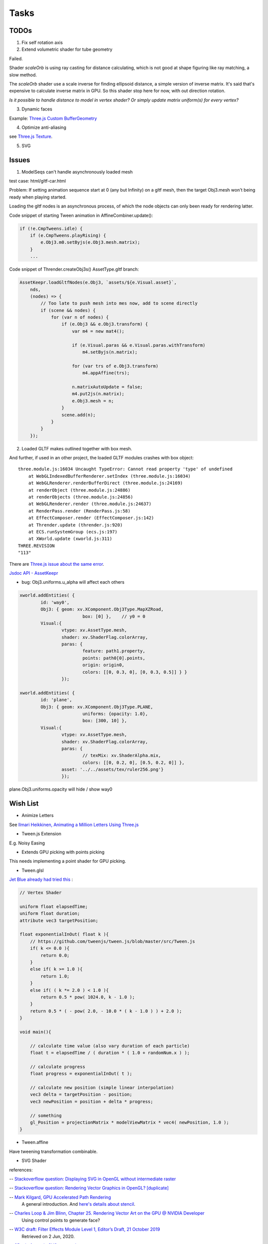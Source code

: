 Tasks
=====

TODOs
-----

1. Fix self rotation axis

2. Extend volumetric shader for tube geometry

Failed.

Shader *scaleOrb* is using ray casting for distance calculating, which is not good
at shape figuring like ray matching, a slow method.

The *scaleOrb* shader use a scale inverse for finding ellipsoid distance, a simple
version of inverse matrix. It's said that's expensive to calculate inverse matrix
in GPU. So this shader stop here for now, with out direction rotation.

*Is it possible to handle distance to model in vertex shader? Or simply update
matrix uniform(s) for every vertex?*

3. Dynamic faces

Example: `Three.js Custom BufferGeometry <https://threejsfundamentals.org/threejs/lessons/threejs-custom-buffergeometry.html>`_

4. Optimize anti-aliasing

see `Three.js Texture <https://threejsfundamentals.org/threejs/lessons/threejs-textures.html>`_.

.. _wish-svg:

5. SVG

Issues
------

.. _issue-asynch-gltf:

1. ModelSeqs can't handle asynchronously loaded mesh

test case: html/gltf-car.html

Problem: If setting animation sequence start at 0 (any but Infinity) on a gltf
mesh, then the target Obj3.mesh won't being ready when playing started.

Loading the gltf nodes is an asynchronous process, of which the node objects can
only been ready for rendering latter.

Code snippet of starting Tween animation in AffineCombiner.update():

.. code-block:: javascript

    if (!e.CmpTweens.idle) {
        if (e.CmpTweens.playRising) {
            e.Obj3.m0.setByjs(e.Obj3.mesh.matrix);
        }
        ...
..

Code snippet of Thrender.createObj3s() AssetType.gltf branch:

.. code-block:: javascript

    AssetKeepr.loadGltfNodes(e.Obj3, `assets/${e.Visual.asset}`,
        nds,
        (nodes) => {
            // Too late to push mesh into mes now, add to scene directly
            if (scene && nodes) {
                for (var n of nodes) {
                    if (e.Obj3 && e.Obj3.transform) {
                        var m4 = new mat4();

                        if (e.Visual.paras && e.Visual.paras.withTransform)
                            m4.setByjs(n.matrix);

                        for (var trs of e.Obj3.transform)
                            m4.appAffine(trs);

                        n.matrixAutoUpdate = false;
                        m4.put2js(n.matrix);
                        e.Obj3.mesh = n;
                    }
                    scene.add(n);
                }
            }
        });
..

2. Loaded GLTF makes outlined together with box mesh.

And further, if used in an other project, the loaded GLTF modules crashes with box object::

    three.module.js:16034 Uncaught TypeError: Cannot read property 'type' of undefined
        at WebGLIndexedBufferRenderer.setIndex (three.module.js:16034)
        at WebGLRenderer.renderBufferDirect (three.module.js:24169)
        at renderObject (three.module.js:24886)
        at renderObjects (three.module.js:24856)
        at WebGLRenderer.render (three.module.js:24637)
        at RenderPass.render (RenderPass.js:58)
        at EffectComposer.render (EffectComposer.js:142)
        at Thrender.update (thrender.js:920)
        at ECS.runSystemGroup (ecs.js:197)
        at XWorld.update (xworld.js:311)
    THREE.REVISION
    "113"

There are `Three.js issue about the same error <https://github.com/mrdoob/three.js/pull/14367>`_.

`Jsdoc API - AssetKeepr <https://odys-z.github.io/javadoc/x-visual/AssetKeepr.html>`_

- bug: Obj3.uniforms.u_alpha will affect each others

.. code-block:: javascript

	xworld.addEntities( {
		id: 'way0',
		Obj3: { geom: xv.XComponent.Obj3Type.MapXZRoad,
				box: [0] },    // y0 = 0
		Visual:{
			vtype: xv.AssetType.mesh,
			shader: xv.ShaderFlag.colorArray,
			paras: {
				feature: path1.property,
				points: path0[0].points,
				origin: origin0,
				colors: [[0, 0.3, 0], [0, 0.3, 0.5]] } }
			});

	xworld.addEntities( {
		id: 'plane',
		Obj3: { geom: xv.XComponent.Obj3Type.PLANE,
				uniforms: {opacity: 1.0},
				box: [300, 10] },
		Visual:{
			vtype: xv.AssetType.mesh,
			shader: xv.ShaderFlag.colorArray,
			paras: {
				// texMix: xv.ShaderAlpha.mix,
				colors: [[0, 0.2, 0], [0.5, 0.2, 0]] },
			asset: '../../assets/tex/ruler256.png'}
			});
..

plane.Obj3.uniforms.opacity will hide / show way0

Wish List
---------

- Animize Letters

See `Ilmari Heikkinen, Animating a Million Letters Using Three.js <https://www.html5rocks.com/en/tutorials/webgl/million_letters>`_

- Tween.js Extension

E.g. Noisy Easing

- Extends GPU picking with points picking

This needs implementing a point shader for GPU picking.

- Tween.glsl

`Jet Blue already had tried this <https://stackoverflow.com/questions/35328937/how-to-tween-10-000-particles-in-three-js>`_ :

.. code-block:: cpp

    // Vertex Shader

    uniform float elapsedTime;
    uniform float duration;
    attribute vec3 targetPosition;

    float exponentialInOut( float k ){
        // https://github.com/tweenjs/tween.js/blob/master/src/Tween.js
        if( k <= 0.0 ){
            return 0.0;
        }
        else if( k >= 1.0 ){
            return 1.0;
        }
        else if( ( k *= 2.0 ) < 1.0 ){
            return 0.5 * pow( 1024.0, k - 1.0 );
        }
        return 0.5 * ( - pow( 2.0, - 10.0 * ( k - 1.0 ) ) + 2.0 );
    }

    void main(){

        // calculate time value (also vary duration of each particle)
        float t = elapsedTime / ( duration * ( 1.0 + randomNum.x ) );

        // calculate progress
        float progress = exponentialInOut( t );

        // calculate new position (simple linear interpolation)
        vec3 delta = targetPosition - position;
        vec3 newPosition = position + delta * progress;

        // something
        gl_Position = projectionMatrix * modelViewMatrix * vec4( newPosition, 1.0 );
    }
..

- Tween.affine

Have tweening transformation combinable.

- SVG Shader

references:

-- `Stackoverflow question: Displaying SVG in OpenGL without intermediate raster <https://stackoverflow.com/questions/1027179/displaying-svg-in-opengl-without-intermediate-raster>`_

-- `Stackoverflow question: Rendering Vector Graphics in OpenGL? [duplicate] <https://stackoverflow.com/questions/4129932/rendering-vector-graphics-in-opengl>`_

-- `Mark Kilgard, GPU Accelerated Path Rendering <http://on-demand.gputechconf.com/gtc/2012/presentations/S0024-GPU-Accelerated-Path-Rendering.pdf>`_
   A general introduction. And `here's details about stencil <https://learnopengl.com/Advanced-OpenGL/Stencil-testing>`_.

-- `Charles Loop & Jim Blinn, Chapter 25. Rendering Vector Art on the GPU @ NVIDIA Developer <https://developer.nvidia.com/gpugems/gpugems3/part-iv-image-effects/chapter-25-rendering-vector-art-gpu>`_
   Using control points to generate face?

-- `W3C draft: Filter Effects Module Level 1, Editor’s Draft, 21 October 2019 <https://drafts.fxtf.org/filter-effects/>`_
   Retrieved on 2 Jun, 2020.

-- `3D wireframe in SVG @ grasshopper <https://prideout.net/blog/svg_wireframes/>`_
   A strange way to use svg filter?

-- `Victor Gaultney, Martin Hosken, Alan Ward, An Introduction to TrueType Fonts: A look inside the TTF format 2003-05-23 <https://scripts.sil.org/cms/scripts/page.php?site_id=nrsi&id=IWS-Chapter08>`_
   Simple introduction of TrueType Font, together with `Rendering technologies overview <https://scripts.sil.org/cms/scripts/page.php?item_id=IWS-Chapter07>`_,
   and a font engine project, `SIL Graphite <https://scripts.sil.org/cms/scripts/page.php?site_id=projects&item_id=graphite_home>`_.

-- `simoncozens.github.io: How OpenType Works <https://simoncozens.github.io/fonts-and-layout/opentype.html>`_
   Nice explanation of OpenType Font.

-- `DirectWrite Font Cache (obsolete), docs of the Chromium Projects <https://www.chromium.org/developers/design-documents/directwrite-font-cache>`_
   Details about how Chromium sandbox handling fonts in Windows.

-- `96-bit 8x12 Font, a shadertoy way <https://www.shadertoy.com/view/Mt2GWD>`_
   Using vec4 for each glyph, with the help of
   `Charset Extractor from Images online tool <http://www.massmind.org/techref/datafile/charset/extractor/charset_extractor.htm>`_

-- `Inigo Quilez - iq/2015, Parametric graph by curvature, Shadertoy. <https://www.shadertoy.com/view/Xlf3zl>`_,
   License Creative Commons Attribution-NonCommercial-ShareAlike 3.0 Unported License.

   Try::

    color = smoothstep(0.0, 0.01, vec3( d ));
